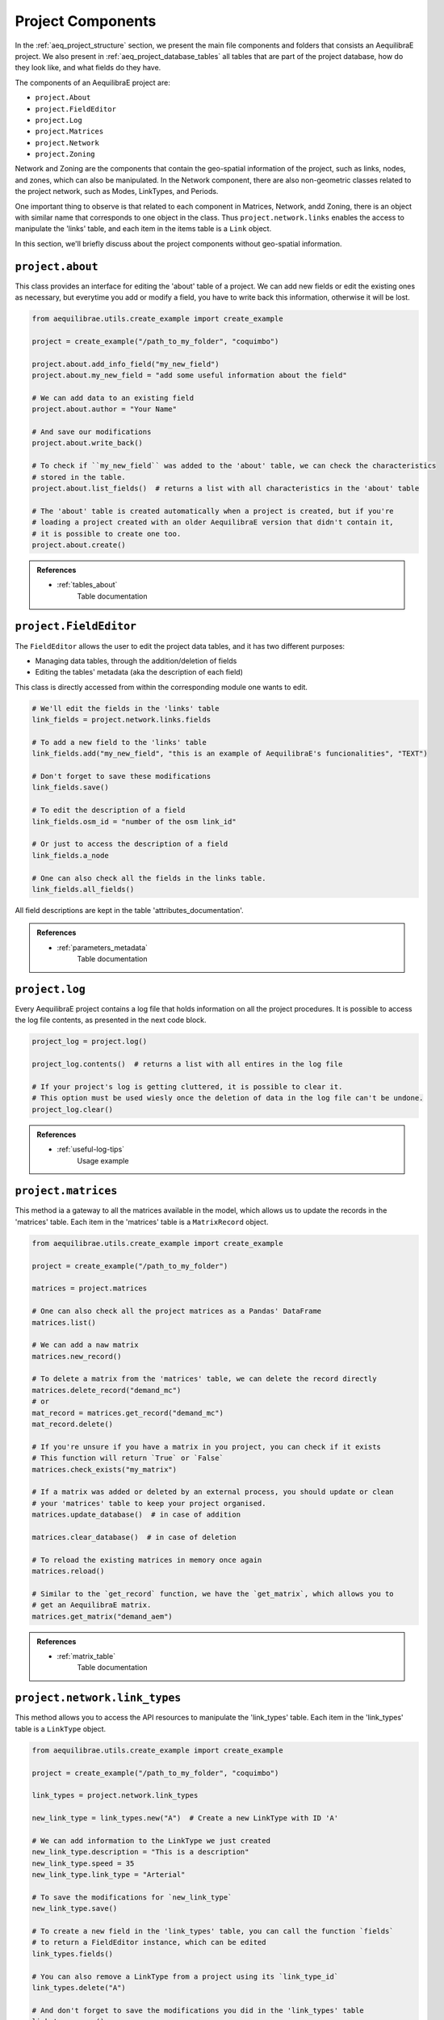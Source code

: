 .. _project_components:

Project Components
==================

In the :ref:`aeq_project_structure` section, we present the main file components and folders that
consists an AequilibraE project. We also present in :ref:`aeq_project_database_tables` all tables
that are part of the project database, how do they look like, and what fields do they have.

The components of an AequilibraE project are:

* ``project.About``
* ``project.FieldEditor``
* ``project.Log``
* ``project.Matrices``
* ``project.Network``
* ``project.Zoning``

Network and Zoning are the components that contain the geo-spatial information of the project, such
as links, nodes, and zones, which can also be manipulated. In the Network component, there are also
non-geometric classes related to the project network, such as Modes, LinkTypes, and Periods.

One important thing to observe is that related to each component in Matrices, Network, andd Zoning, there is an
object with similar name that corresponds to one object in the class. Thus ``project.network.links``
enables the access to manipulate the 'links' table, and each item in the items table is a 
``Link`` object.

.. image:: ../images/project_components_and_items.png
   :align: center
   :alt: basics on project components

In this section, we'll briefly discuss about the project components without geo-spatial information.

``project.about``
-----------------

This class provides an interface for editing the 'about' table of a project. We can add new fields or
edit the existing ones as necessary, but everytime you add or modify a field, you have to write back
this information, otherwise it will be lost.

.. code-block::  python

    from aequilibrae.utils.create_example import create_example

    project = create_example("/path_to_my_folder", "coquimbo")

    project.about.add_info_field("my_new_field")
    project.about.my_new_field = "add some useful information about the field"
    
    # We can add data to an existing field
    project.about.author = "Your Name" 

    # And save our modifications
    project.about.write_back()

    # To check if ``my_new_field`` was added to the 'about' table, we can check the characteristics 
    # stored in the table.
    project.about.list_fields()  # returns a list with all characteristics in the 'about' table

    # The 'about' table is created automatically when a project is created, but if you're 
    # loading a project created with an older AequilibraE version that didn't contain it, 
    # it is possible to create one too.
    project.about.create()

.. admonition:: References

    * :ref:`tables_about`
        Table documentation

.. seealso::

    * :func:`aequilibrae.procedure.About`
        Class documentation

``project.FieldEditor``
-----------------------

The ``FieldEditor`` allows the user to edit the project data tables, and it has two different purposes:

* Managing data tables, through the addition/deletion of fields
* Editing the tables' metadata (aka the description of each field)

This class is directly accessed from within the corresponding module one wants to edit.

.. code-block:: python

    # We'll edit the fields in the 'links' table
    link_fields = project.network.links.fields

    # To add a new field to the 'links' table
    link_fields.add("my_new_field", "this is an example of AequilibraE's funcionalities", "TEXT")

    # Don't forget to save these modifications
    link_fields.save()

    # To edit the description of a field
    link_fields.osm_id = "number of the osm link_id"

    # Or just to access the description of a field
    link_fields.a_node

    # One can also check all the fields in the links table.
    link_fields.all_fields()

All field descriptions are kept in the table 'attributes_documentation'.

.. admonition:: References

    * :ref:`parameters_metadata`
        Table documentation

.. seealso::

    *  :func:`aequilibrae.project.FieldEditor`
        Class documentation

``project.log``
---------------

Every AequilibraE project contains a log file that holds information on all the project procedures.
It is possible to access the log file contents, as presented in the next code block.

.. code-block:: python

    project_log = project.log()

    project_log.contents()  # returns a list with all entires in the log file

    # If your project's log is getting cluttered, it is possible to clear it. 
    # This option must be used wiesly once the deletion of data in the log file can't be undone.
    project_log.clear()

.. admonition:: References

    * :ref:`useful-log-tips`
        Usage example

.. seealso::
    
    * :func:`aequilibrae.project.Log`
        Class documentation
    
``project.matrices``
--------------------

This method ia a gateway to all the matrices available in the model, which allows us to update the
records in the 'matrices' table. Each item in the 'matrices' table  is a ``MatrixRecord`` object.

.. code-block:: python

    from aequilibrae.utils.create_example import create_example

    project = create_example("/path_to_my_folder")

    matrices = project.matrices

    # One can also check all the project matrices as a Pandas' DataFrame
    matrices.list()

    # We can add a naw matrix
    matrices.new_record()
    
    # To delete a matrix from the 'matrices' table, we can delete the record directly
    matrices.delete_record("demand_mc")
    # or 
    mat_record = matrices.get_record("demand_mc")
    mat_record.delete()

    # If you're unsure if you have a matrix in you project, you can check if it exists
    # This function will return `True` or `False`
    matrices.check_exists("my_matrix")

    # If a matrix was added or deleted by an external process, you should update or clean
    # your 'matrices' table to keep your project organised.
    matrices.update_database()  # in case of addition
    
    matrices.clear_database()  # in case of deletion

    # To reload the existing matrices in memory once again
    matrices.reload()

    # Similar to the `get_record` function, we have the `get_matrix`, which allows you to
    # get an AequilibraE matrix.
    matrices.get_matrix("demand_aem")

.. admonition:: References

    * :ref:`matrix_table`
        Table documentation

.. seealso::

    * :func:`aequilibrae.project.Matrices`
        Class documentation

``project.network.link_types``
------------------------------

This method allows you to access the API resources to manipulate the 'link_types' table.
Each item in the 'link_types' table is a ``LinkType`` object.

.. code-block:: python

    from aequilibrae.utils.create_example import create_example

    project = create_example("/path_to_my_folder", "coquimbo")

    link_types = project.network.link_types

    new_link_type = link_types.new("A")  # Create a new LinkType with ID 'A'

    # We can add information to the LinkType we just created
    new_link_type.description = "This is a description"
    new_link_type.speed = 35
    new_link_type.link_type = "Arterial"

    # To save the modifications for `new_link_type`
    new_link_type.save()

    # To create a new field in the 'link_types' table, you can call the function `fields`
    # to return a FieldEditor instance, which can be edited
    link_types.fields()

    # You can also remove a LinkType from a project using its `link_type_id`
    link_types.delete("A")

    # And don't forget to save the modifications you did in the 'link_types' table
    link_types.save()

    # To check all `LinkTypes` in the project
    link_types.all_types()  # returns a dictionary with all LinkType objects in the model.
                            # The dictionary's keys are the `link_type_id`'s

    # There are two ways to get a LinkType from the 'link_types' table
    # using the `link_type_id`
    link_types.get("p")
    # or using the `link_type`
    link_types.get_by_name("primary")

.. admonition:: References

    * :ref:`tables_link_types`
        Table documentation

.. seealso::

    * :func:`aequilibrae.project.LinkTypes`
        Class documentation

``project.network.modes``
-------------------------

This method allows you to access the API resources to manipulate the 'modes' table.
Each item in 'modes' table is a ``Mode`` object.

.. code-block:: python

    from aequilibrae.utils.create_example import create_example

    project = create_example("/path_to_my_folder", "coquimbo")

    modes = project.network.modes

    # We create a new mode
    new_mode = modes.new("k")
    new_mode.mode_name = "flying_car"

    # And add it to the modes table
    modes.add(new_mode)

    # When we add a new mode to the 'modes' table, it is automatically saved in the table
    # But we can continue editing the modes, and save them as we modify them
    new_mode.description = "Like the one in the Jetsons"
    new_mode.save()

    # You can also remove a Mode from a project using its ``mode_id``
    modes.delete("w")

    # To check all ``LinkTypes`` in the project
    modes.all_modes()  # returns a dictionary with all Mode objects in the model.
                       # The dictionary's keys are the ``mode_id``'s

    # There are two ways to get a Mode from the 'modes' table
    # using the ``mode_id``
    modes.get("c")
    # or using the ``mode_name``
    modes.get_by_name("car")

.. admonition:: References

    * :ref:`tables_modes`
        Table documentation

.. seealso::

    * :func:`aequilibrae.project.Modes`
        Class documentation

``project.network.periods``
---------------------------

This method allows you to access the API resources to manipulate the 'periods' table.
Each item in the 'periods' table is a ``Period`` object.

.. code-block:: python

    from aequilibrae.utils.create_example import create_example

    project = create_example("/path_to_my_folder", "coquimbo")

    periods = project.network.periods

    # Let's add a new field to our 'periods' table
    periods.fields.add("my_field", "This is an example", "TEXT")

    # To save this modification, we must refresh the table
    periods.refresh_fields()

    # To add a new period
    new_period = periods.new_period(2, 21600, 43200, "6AM to noon")

    # It is also possible to renumber a period
    new_period.renumber(9)
    # And check the existing data fields for each period
    new_period.data_fields()

    # Saving can be done after finishing all modifications in the table but for the sake
    # of this example, we'll save the addition of a new period to our table right away
    periods.save()

    # To see all periods data as a Pandas' DataFrame
    periods.data

    # Let's get our default period and change its description
    select_period = periods.get(1)
    select_period.period_description = "We changed the period description"

    # And we save this period modification
    select_period.save()

.. admonition:: References

    * :ref:`tables_period`
        Table documentation

.. seealso::

    * :func:`aequilibrae.project.Periods`
        Class documentation
